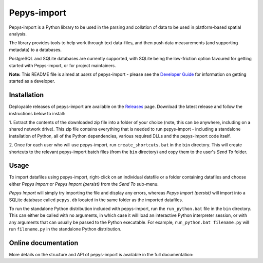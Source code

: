 Pepys-import
=============

Pepys-import is a Python library to be used in the parsing and
collation of data to be used in platform-based spatial analysis.

The library provides tools to help work through text data-files, and then
push data measurements (and supporting metadata) to a databases.

PostgreSQL and SQLite databases are currently supported, with SQLite being
the low-friction option favoured for getting started with Pepys-import, or
for project maintainers.

**Note:** This README file is aimed at *users* of pepys-import - please see the `Developer Guide
<https://github.com/debrief/pepys-import/blob/develop/DeveloperGuide.rst>`_ for information on
getting started as a developer.

Installation
------------
Deployable releases of pepys-import are available on the `Releases
<https://github.com/debrief/pepys-import/releases>`_ page. Download the latest release and follow the
instructions below to install:

1. Extract the contents of the downloaded zip file into a folder of your choice (note, this can be
anywhere, including on a shared network drive). This zip file contains everything that is needed
to run pepys-import - including a standalone installation of Python, all of the Python dependencies,
various required DLLs and the pepys-import code itself.

2. Once for each user who will use pepys-import, run ``create_shortcuts.bat`` in the ``bin`` directory.
This will create shortcuts to the relevant pepys-import batch files (from the ``bin`` directory) and copy
them to the user's *Send To* folder.

Usage
-----
To import datafiles using pepys-import, right-click on an individual datafile or a folder containing datafiles
and choose either *Pepys Import* or *Pepys Import (persist)* from the *Send To* sub-menu.

*Pepys Import* will simply try importing the file and display any errors, whereas *Pepys Import (persist)* will
import into a SQLite database called ``pepys.db`` located in the same folder as the imported datafiles.

To run the standalone Python distribution included with pepys-import, run the ``run_python.bat`` file in the
``bin`` directory. This can either be called with no arguments, in which case it will load an interactive
Python interpreter session, or with any arguments that can usually be passed to the Python executable. For
example, ``run_python.bat filename.py`` will run ``filename.py`` in the standalone Python distribution.

Online documentation
--------------------

More details on the structure and API of pepys-import is available in the full documentation: |docs|

.. |docs| image:: https://readthedocs.org/projects/pepys-import/badge/?version=latest
  :target:  https://pepys-import.readthedocs.io/


